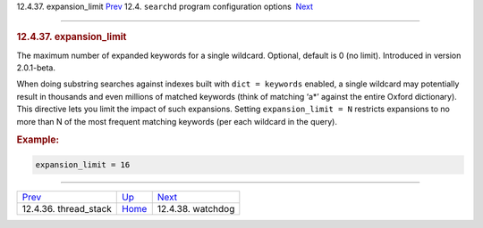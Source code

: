 .. raw:: html

   <div class="navheader">

12.4.37. expansion\_limit
`Prev <conf-thread-stack.html>`__ 
12.4. \ ``searchd`` program configuration options
 `Next <conf-watchdog.html>`__

--------------

.. raw:: html

   </div>

.. raw:: html

   <div class="sect2">

.. raw:: html

   <div class="titlepage">

.. raw:: html

   <div>

.. raw:: html

   <div>

.. rubric:: 12.4.37. expansion\_limit
   :name: expansion_limit
   :class: title

.. raw:: html

   </div>

.. raw:: html

   </div>

.. raw:: html

   </div>

The maximum number of expanded keywords for a single wildcard. Optional,
default is 0 (no limit). Introduced in version 2.0.1-beta.

When doing substring searches against indexes built with
``dict = keywords`` enabled, a single wildcard may potentially result in
thousands and even millions of matched keywords (think of matching ‘a\*’
against the entire Oxford dictionary). This directive lets you limit the
impact of such expansions. Setting ``expansion_limit = N`` restricts
expansions to no more than N of the most frequent matching keywords (per
each wildcard in the query).

.. rubric:: Example:
   :name: example

.. code:: programlisting

    expansion_limit = 16

.. raw:: html

   </div>

.. raw:: html

   <div class="navfooter">

--------------

+--------------------------------------+-----------------------------------+----------------------------------+
| `Prev <conf-thread-stack.html>`__    | `Up <confgroup-searchd.html>`__   |  `Next <conf-watchdog.html>`__   |
+--------------------------------------+-----------------------------------+----------------------------------+
| 12.4.36. thread\_stack               | `Home <index.html>`__             |  12.4.38. watchdog               |
+--------------------------------------+-----------------------------------+----------------------------------+

.. raw:: html

   </div>
